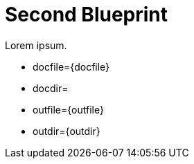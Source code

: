 = Second Blueprint
:page-layout: default

Lorem ipsum.

* docfile={docfile}
* docdir={docdir}
* outfile={outfile}
* outdir={outdir}
